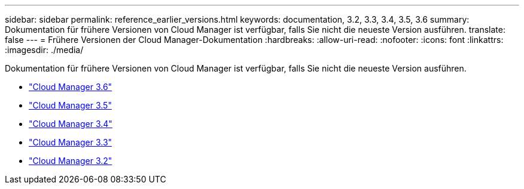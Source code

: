 ---
sidebar: sidebar 
permalink: reference_earlier_versions.html 
keywords: documentation, 3.2, 3.3, 3.4, 3.5, 3.6 
summary: Dokumentation für frühere Versionen von Cloud Manager ist verfügbar, falls Sie nicht die neueste Version ausführen. 
translate: false 
---
= Frühere Versionen der Cloud Manager-Dokumentation
:hardbreaks:
:allow-uri-read: 
:nofooter: 
:icons: font
:linkattrs: 
:imagesdir: ./media/


[role="lead"]
Dokumentation für frühere Versionen von Cloud Manager ist verfügbar, falls Sie nicht die neueste Version ausführen.

* https://docs.netapp.com/us-en/occm36/["Cloud Manager 3.6"^]
* https://docs.netapp.com/us-en/occm35/["Cloud Manager 3.5"^]
* https://docs.netapp.com/us-en/occm34/["Cloud Manager 3.4"^]
* https://mysupport.netapp.com/documentation/docweb/index.html?productID=62509["Cloud Manager 3.3"^]
* https://mysupport.netapp.com/documentation/docweb/index.html?productID=62391["Cloud Manager 3.2"^]

